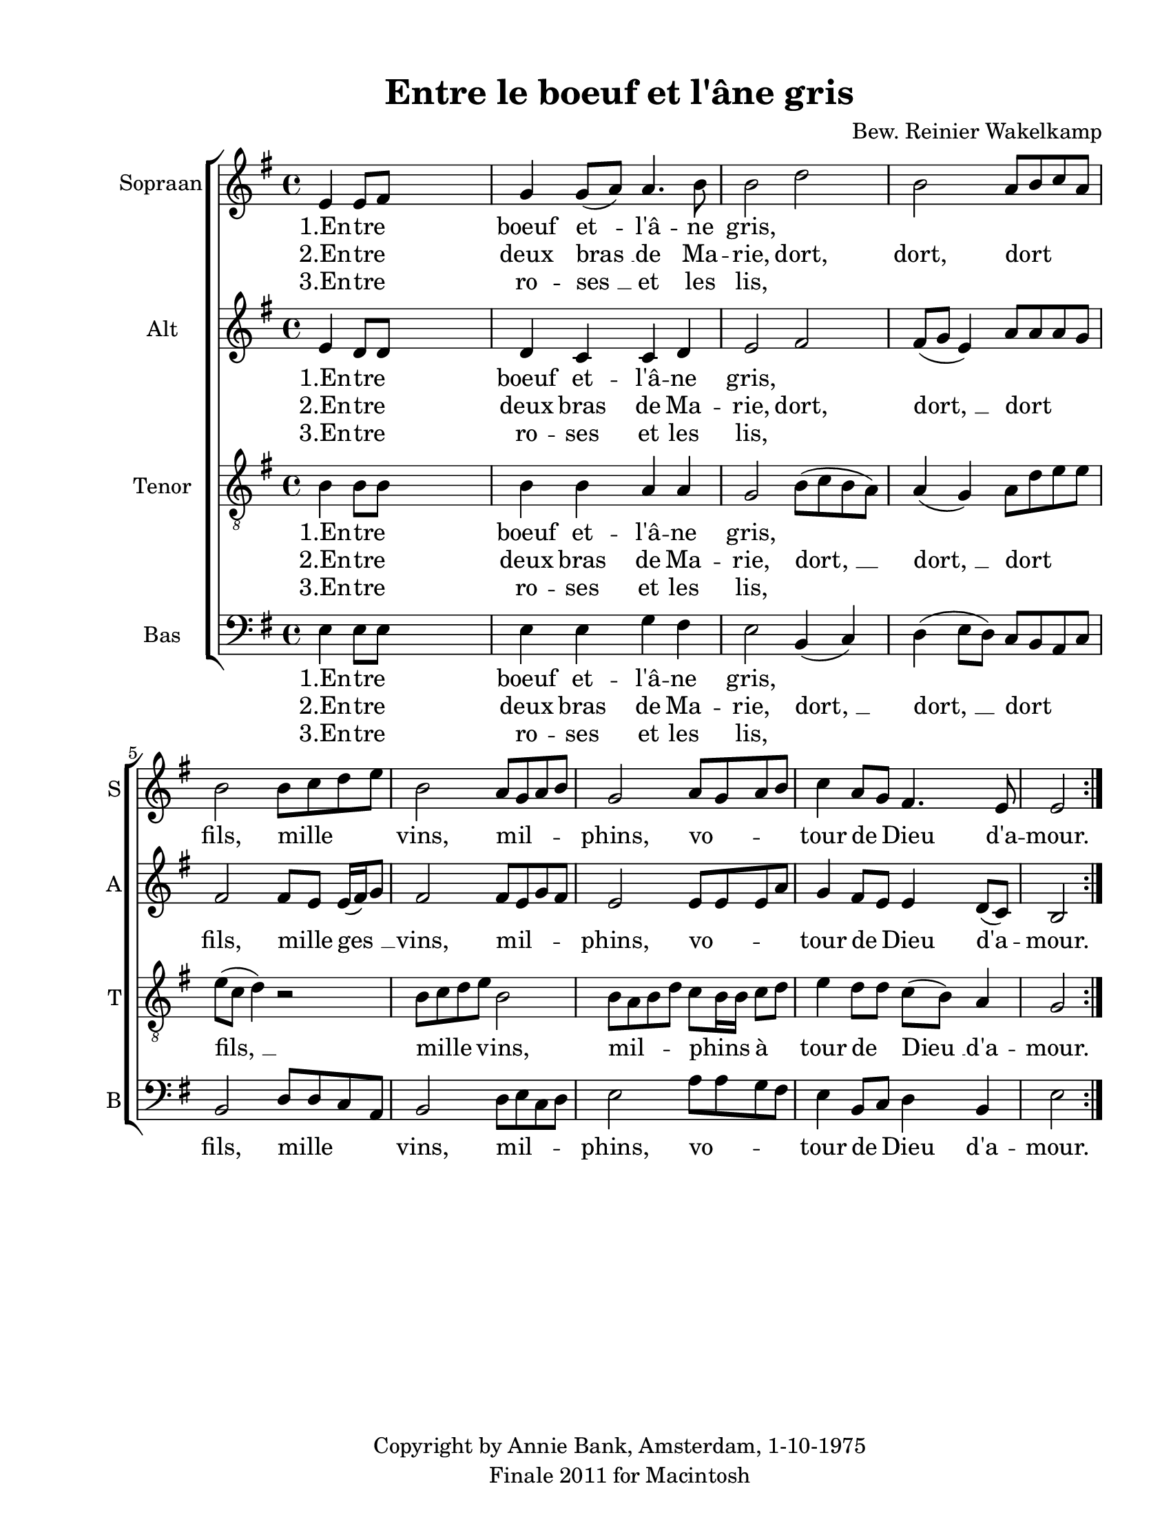 
\version "2.12.3"
% automatically converted from entre_le_boef-wakelkamp.xml

\header {
    copyright = "Copyright by Annie Bank, Amsterdam, 1-10-1975"
    encodingdate = "2011-09-30"
    tagline = "Finale 2011 for Macintosh"
    title = "Entre le boeuf et l'âne gris"
    composer = "Bew. Reinier Wakelkamp"
    encodingsoftware = "Finale 2011 for Macintosh"
    }

#(set-global-staff-size 20.5767485433)
\paper {
    paper-width = 21.59\cm
    paper-height = 27.93\cm
    top-margin = 1.27\cm
    botton-margin = 1.27\cm
    left-margin = 2.53\cm
    right-margin = 1.27\cm
    between-system-space = 2.19\cm
    page-top-space = 1.27\cm
    }
\layout {
    \context { \Score
        autoBeaming = ##f
        }
    }
PartPOneVoiceOne =  \relative e' {
    \repeat volta 2 {
        \clef "treble" \key g \major \time 4/4 e4 e8 [ fis8 ] s2 | % 2
        g4 g8 ( [ a8 ) ] a4. b8 | % 3
        b2 d2 | % 4
        b2 a8 [ b8 c8 a8 ] | % 5
        b2 b8 [ c8 d8 e8 ] | % 6
        b2 a8 [ g8 a8 b8 ] | % 7
        g2 a8 [ g8 a8 b8 ] | % 8
        c4 a8 [ g8 ] fis4. e8 | % 9
        e2 }
    }

PartPOneVoiceOneLyricsOne =  \lyricmode { "1.En" -- tre boeuf "et " --
    "l'â" -- ne gris, -- \skip4 \skip4 \skip4 \skip4 \skip4 \skip4
    \skip4 \skip4 \skip4 \skip4 \skip4 \skip4 \skip4 \skip4 }
PartPOneVoiceOneLyricsTwo =  \lyricmode { "2.En" -- tre deux "bras " __
    de Ma -- rie, dort, dort, dort fils, mille vins, mil -- phins, vo --
    tour de Dieu "d'a" -- mour. }
PartPOneVoiceOneLyricsThree =  \lyricmode { "3.En" -- tre ro -- "ses "
    __ et les lis, \skip4 \skip4 \skip4 \skip4 \skip4 \skip4 \skip4
    \skip4 \skip4 \skip4 \skip4 \skip4 \skip4 \skip4 }
PartPTwoVoiceOne =  \relative e' {
    \repeat volta 2 {
        \clef "treble" \key g \major \time 4/4 e4 d8 [ d8 ] s2 | % 2
        d4 c4 c4 d4 | % 3
        e2 fis2 | % 4
        fis8 ( [ g8 ] e4 ) a8 [ a8 a8 g8 ] | % 5
        fis2 fis8 [ e8 ] e16 ( [ fis16 ) g8 ] | % 6
        fis2 fis8 [ e8 g8 fis8 ] | % 7
        e2 e8 [ e8 e8 a8 ] | % 8
        g4 fis8 [ e8 ] e4 d8 ( [ c8 ) ] | % 9
        b2 }
    }

PartPTwoVoiceOneLyricsOne =  \lyricmode { "1.En" -- tre boeuf et --
    "l'â" -- ne gris, -- \skip4 \skip4 \skip4 \skip4 \skip4 \skip4
    \skip4 \skip4 \skip4 \skip4 \skip4 \skip4 \skip4 \skip4 \skip4 }
PartPTwoVoiceOneLyricsTwo =  \lyricmode { "2.En" -- tre deux bras de Ma
    -- rie, dort, "dort, " __ dort fils, mille "ges " __ vins, mil --
    phins, vo -- tour de Dieu "d'a" -- mour. }
PartPTwoVoiceOneLyricsThree =  \lyricmode { "3.En" -- tre ro -- ses et
    les lis, \skip4 \skip4 \skip4 \skip4 \skip4 \skip4 \skip4 \skip4
    \skip4 \skip4 \skip4 \skip4 \skip4 \skip4 \skip4 }
PartPThreeVoiceOne =  \relative b {
    \repeat volta 2 {
        \clef "treble_8" \key g \major \time 4/4 b4 b8 [ b8 ] s2 | % 2
        b4 b4 a4 a4 | % 3
        g2 b8 ( [ c8 b8 a8 ) ] | % 4
        a4 ( g4 ) a8 [ d8 e8 e8 ] | % 5
        e8 ( [ c8 ] d4 ) r2 | % 6
        b8 [ c8 d8 e8 ] b2 | % 7
        b8 [ a8 b8 d8 ] c8 [ b16 b16 ] c8 [ d8 ] | % 8
        e4 d8 [ d8 ] c8 ( [ b8 ) ] a4 | % 9
        g2 }
    }

PartPThreeVoiceOneLyricsOne =  \lyricmode { "1.En" -- tre boeuf et --
    "l'â" -- ne gris, -- \skip4 \skip4 \skip4 \skip4 \skip4 \skip4
    \skip4 \skip4 \skip4 \skip4 \skip4 \skip4 \skip4 \skip4 }
PartPThreeVoiceOneLyricsTwo =  \lyricmode { "2.En" -- tre deux bras de
    Ma -- rie, "dort, " __ "dort, " __ dort "fils, " __ mille vins, mil
    -- phins "à" tour de "Dieu " __ "d'a" -- mour. }
PartPThreeVoiceOneLyricsThree =  \lyricmode { "3.En" -- tre ro -- ses et
    les lis, \skip4 \skip4 \skip4 \skip4 \skip4 \skip4 \skip4 \skip4
    \skip4 \skip4 \skip4 \skip4 \skip4 \skip4 }
PartPFourVoiceOne =  \relative e {
    \repeat volta 2 {
        \clef "bass" \key g \major \time 4/4 e4 e8 [ e8 ] s2 | % 2
        e4 e4 g4 fis4 | % 3
        e2 b4 ( c4 ) | % 4
        d4 ( e8 [ d8 ) ] c8 [ b8 a8 c8 ] | % 5
        b2 d8 [ d8 c8 a8 ] | % 6
        b2 d8 [ e8 c8 d8 ] | % 7
        e2 a8 [ a8 g8 fis8 ] | % 8
        e4 b8 [ c8 ] d4 b4 | % 9
        e2 }
    }

PartPFourVoiceOneLyricsOne =  \lyricmode { "1.En" -- tre boeuf et --
    "l'â" -- ne gris, -- \skip4 \skip4 \skip4 \skip4 \skip4 \skip4
    \skip4 \skip4 \skip4 \skip4 \skip4 \skip4 \skip4 \skip4 }
PartPFourVoiceOneLyricsTwo =  \lyricmode { "2.En" -- tre deux bras de Ma
    -- rie, "dort, " __ "dort, " __ dort fils, mille vins, mil -- phins,
    vo -- tour de Dieu "d'a" -- mour. }
PartPFourVoiceOneLyricsThree =  \lyricmode { "3.En" -- tre ro -- ses et
    les lis, \skip4 \skip4 \skip4 \skip4 \skip4 \skip4 \skip4 \skip4
    \skip4 \skip4 \skip4 \skip4 \skip4 \skip4 }

% The score definition
\new StaffGroup \with { \override SpanBar #'transparent = ##t } <<
    \new Staff <<
        \set Staff.instrumentName = "Sopraan"
        \set Staff.shortInstrumentName = "S"
        \context Staff << 
            \context Voice = "PartPOneVoiceOne" { \PartPOneVoiceOne }
            \new Lyrics \lyricsto "PartPOneVoiceOne" \PartPOneVoiceOneLyricsOne
            \new Lyrics \lyricsto "PartPOneVoiceOne" \PartPOneVoiceOneLyricsTwo
            \new Lyrics \lyricsto "PartPOneVoiceOne" \PartPOneVoiceOneLyricsThree
            >>
        >>
    \new Staff <<
        \set Staff.instrumentName = "Alt"
        \set Staff.shortInstrumentName = "A"
        \context Staff << 
            \context Voice = "PartPTwoVoiceOne" { \PartPTwoVoiceOne }
            \new Lyrics \lyricsto "PartPTwoVoiceOne" \PartPTwoVoiceOneLyricsOne
            \new Lyrics \lyricsto "PartPTwoVoiceOne" \PartPTwoVoiceOneLyricsTwo
            \new Lyrics \lyricsto "PartPTwoVoiceOne" \PartPTwoVoiceOneLyricsThree
            >>
        >>
    \new Staff <<
        \set Staff.instrumentName = "Tenor"
        \set Staff.shortInstrumentName = "T"
        \context Staff << 
            \context Voice = "PartPThreeVoiceOne" { \PartPThreeVoiceOne }
            \new Lyrics \lyricsto "PartPThreeVoiceOne" \PartPThreeVoiceOneLyricsOne
            \new Lyrics \lyricsto "PartPThreeVoiceOne" \PartPThreeVoiceOneLyricsTwo
            \new Lyrics \lyricsto "PartPThreeVoiceOne" \PartPThreeVoiceOneLyricsThree
            >>
        >>
    \new Staff <<
        \set Staff.instrumentName = "Bas"
        \set Staff.shortInstrumentName = "B"
        \context Staff << 
            \context Voice = "PartPFourVoiceOne" { \PartPFourVoiceOne }
            \new Lyrics \lyricsto "PartPFourVoiceOne" \PartPFourVoiceOneLyricsOne
            \new Lyrics \lyricsto "PartPFourVoiceOne" \PartPFourVoiceOneLyricsTwo
            \new Lyrics \lyricsto "PartPFourVoiceOne" \PartPFourVoiceOneLyricsThree
            >>
        >>
    
    >>

